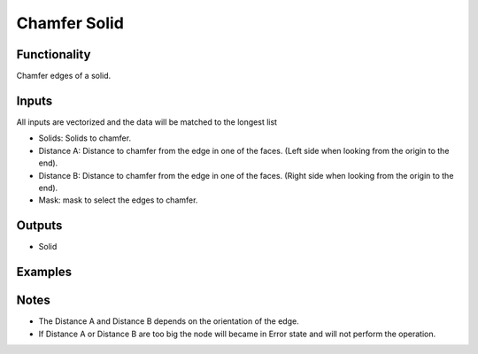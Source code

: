 Chamfer Solid
=============

Functionality
-------------

Chamfer edges of a solid.

Inputs
------

All inputs are vectorized and the data will be matched to the longest list

- Solids: Solids to chamfer.
- Distance A: Distance to chamfer from the edge in one of the faces. (Left side when looking from the origin to the end).
- Distance B: Distance to chamfer from the edge in one of the faces. (Right side when looking from the origin to the end).
- Mask: mask to select the edges to chamfer.


Outputs
-------

- Solid


Examples
--------

.. image:: https://raw.githubusercontent.com/vicdoval/sverchok/docs_images/images_for_docs/solid/chamfer_solid/chamfer_solid_blender_sverchok_example.png

Notes
-----

- The Distance A and Distance B depends on the orientation of the edge.

- If Distance A or Distance B are too big the node will became in Error state and will not perform the operation.
